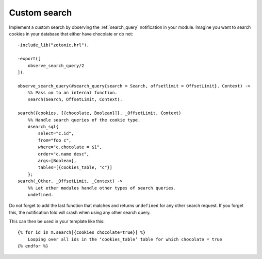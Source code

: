 .. _cookbook-custom-search:

Custom search
=============

Implement a custom search by observing the :ref:`search_query` notification
in your module. Imagine you want to search cookies in your database that
either have chocolate or do not::

    -include_lib("zotonic.hrl").

    -export([
        observe_search_query/2
    ]).

    observe_search_query(#search_query{search = Search, offsetlimit = OffsetLimit}, Context) ->
        %% Pass on to an internal function.
        search(Search, OffsetLimit, Context).

    search({cookies, [{chocolate, Boolean}]}, _OffsetLimit, Context)
        %% Handle search queries of the cookie type.
        #search_sql{
            select="c.id",
            from="foo c",
            where="c.chocolate = $1",
            order="c.name desc",
            args=[Boolean],
            tables=[{cookies_table, "c"}]
        };
    search(_Other, _OffsetLimit, _Context) ->
        %% Let other modules handle other types of search queries.
        undefined.

Do not forget to add the last function that matches and returns
``undefined`` for any other search request. If you forget this, the
notification fold will crash when using any other search query.

.. highlight:: django

This can then be used in your template like this::

    {% for id in m.search[{cookies chocolate=true}] %}
        Looping over all ids in the ‘cookies_table’ table for which chocolate = true
    {% endfor %}

